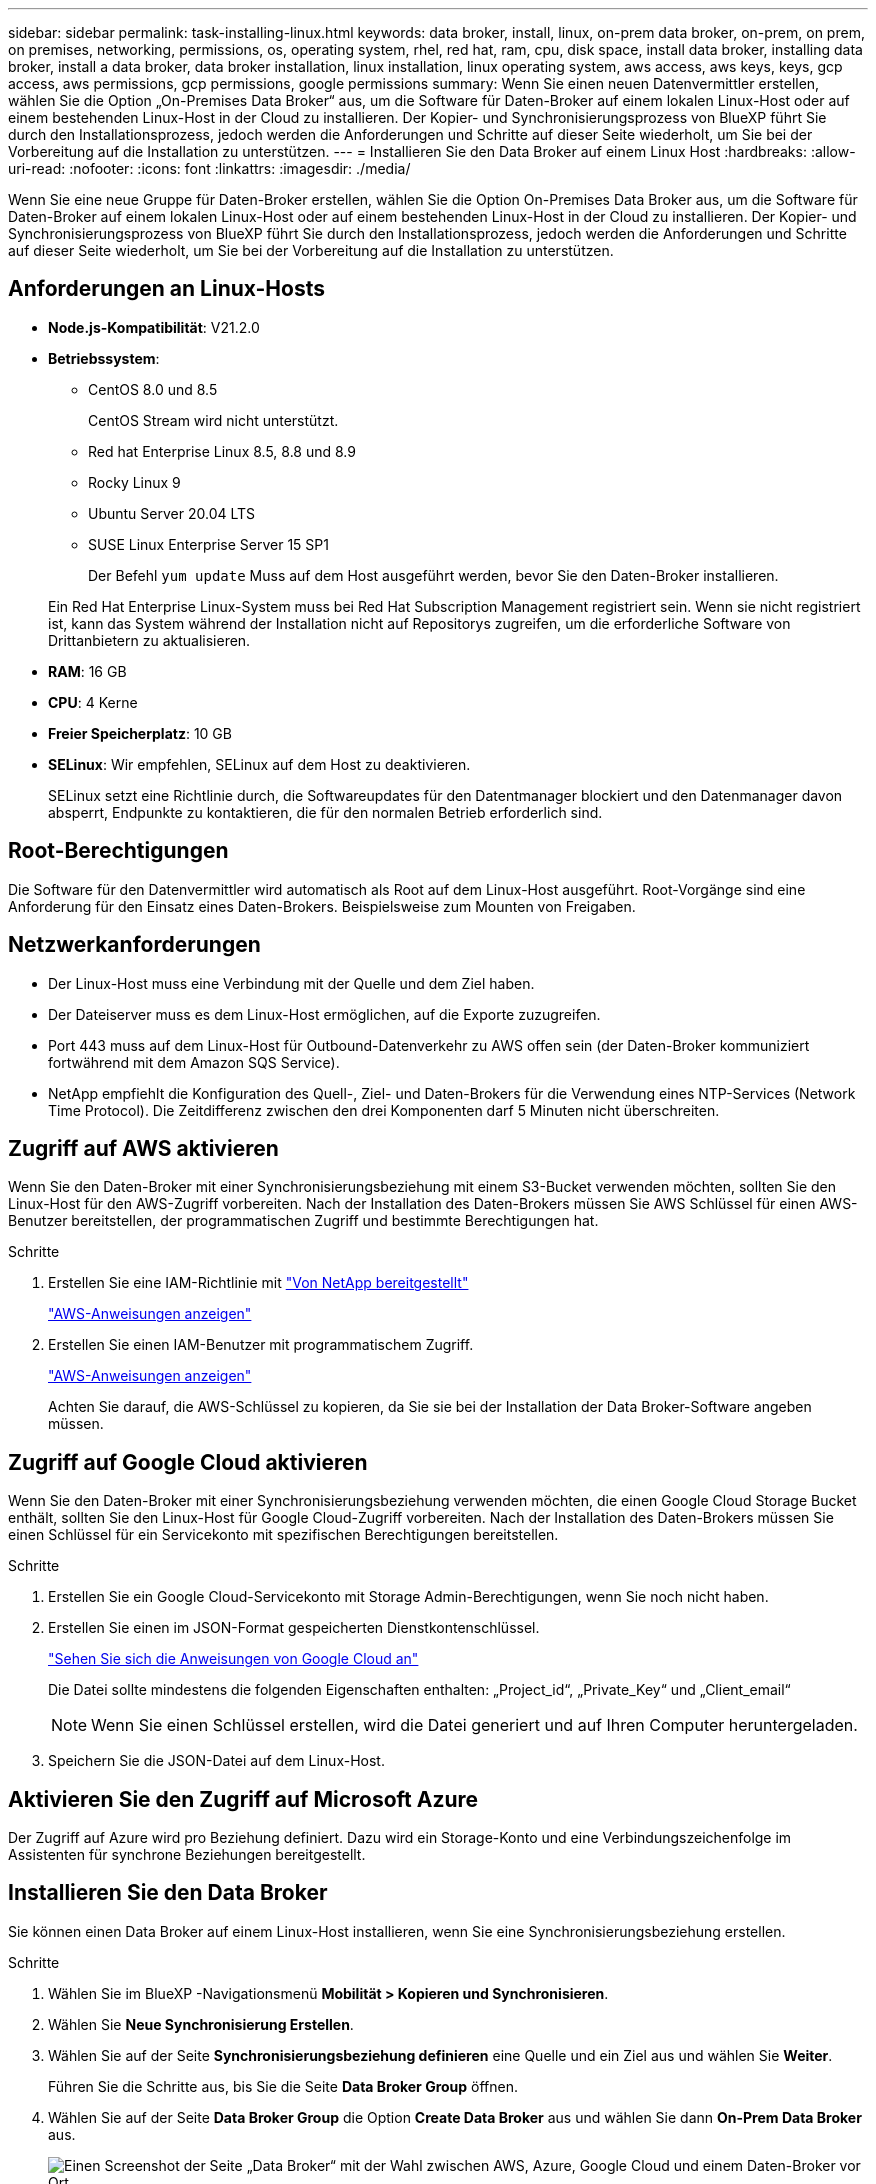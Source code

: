 ---
sidebar: sidebar 
permalink: task-installing-linux.html 
keywords: data broker, install, linux, on-prem data broker, on-prem, on prem, on premises, networking, permissions, os, operating system, rhel, red hat, ram, cpu, disk space, install data broker, installing data broker, install a data broker, data broker installation, linux installation, linux operating system, aws access, aws keys, keys, gcp access, aws permissions, gcp permissions, google permissions 
summary: Wenn Sie einen neuen Datenvermittler erstellen, wählen Sie die Option „On-Premises Data Broker“ aus, um die Software für Daten-Broker auf einem lokalen Linux-Host oder auf einem bestehenden Linux-Host in der Cloud zu installieren. Der Kopier- und Synchronisierungsprozess von BlueXP führt Sie durch den Installationsprozess, jedoch werden die Anforderungen und Schritte auf dieser Seite wiederholt, um Sie bei der Vorbereitung auf die Installation zu unterstützen. 
---
= Installieren Sie den Data Broker auf einem Linux Host
:hardbreaks:
:allow-uri-read: 
:nofooter: 
:icons: font
:linkattrs: 
:imagesdir: ./media/


[role="lead"]
Wenn Sie eine neue Gruppe für Daten-Broker erstellen, wählen Sie die Option On-Premises Data Broker aus, um die Software für Daten-Broker auf einem lokalen Linux-Host oder auf einem bestehenden Linux-Host in der Cloud zu installieren. Der Kopier- und Synchronisierungsprozess von BlueXP führt Sie durch den Installationsprozess, jedoch werden die Anforderungen und Schritte auf dieser Seite wiederholt, um Sie bei der Vorbereitung auf die Installation zu unterstützen.



== Anforderungen an Linux-Hosts

* *Node.js-Kompatibilität*: V21.2.0
* *Betriebssystem*:
+
** CentOS 8.0 und 8.5
+
CentOS Stream wird nicht unterstützt.

** Red hat Enterprise Linux 8.5, 8.8 und 8.9
** Rocky Linux 9
** Ubuntu Server 20.04 LTS
** SUSE Linux Enterprise Server 15 SP1
+
Der Befehl `yum update` Muss auf dem Host ausgeführt werden, bevor Sie den Daten-Broker installieren.

+
Ein Red Hat Enterprise Linux-System muss bei Red Hat Subscription Management registriert sein. Wenn sie nicht registriert ist, kann das System während der Installation nicht auf Repositorys zugreifen, um die erforderliche Software von Drittanbietern zu aktualisieren.



* *RAM*: 16 GB
* *CPU*: 4 Kerne
* *Freier Speicherplatz*: 10 GB
* *SELinux*: Wir empfehlen, SELinux auf dem Host zu deaktivieren.
+
SELinux setzt eine Richtlinie durch, die Softwareupdates für den Datentmanager blockiert und den Datenmanager davon absperrt, Endpunkte zu kontaktieren, die für den normalen Betrieb erforderlich sind.





== Root-Berechtigungen

Die Software für den Datenvermittler wird automatisch als Root auf dem Linux-Host ausgeführt. Root-Vorgänge sind eine Anforderung für den Einsatz eines Daten-Brokers. Beispielsweise zum Mounten von Freigaben.



== Netzwerkanforderungen

* Der Linux-Host muss eine Verbindung mit der Quelle und dem Ziel haben.
* Der Dateiserver muss es dem Linux-Host ermöglichen, auf die Exporte zuzugreifen.
* Port 443 muss auf dem Linux-Host für Outbound-Datenverkehr zu AWS offen sein (der Daten-Broker kommuniziert fortwährend mit dem Amazon SQS Service).
* NetApp empfiehlt die Konfiguration des Quell-, Ziel- und Daten-Brokers für die Verwendung eines NTP-Services (Network Time Protocol). Die Zeitdifferenz zwischen den drei Komponenten darf 5 Minuten nicht überschreiten.




== Zugriff auf AWS aktivieren

Wenn Sie den Daten-Broker mit einer Synchronisierungsbeziehung mit einem S3-Bucket verwenden möchten, sollten Sie den Linux-Host für den AWS-Zugriff vorbereiten. Nach der Installation des Daten-Brokers müssen Sie AWS Schlüssel für einen AWS-Benutzer bereitstellen, der programmatischen Zugriff und bestimmte Berechtigungen hat.

.Schritte
. Erstellen Sie eine IAM-Richtlinie mit https://s3.amazonaws.com/metadata.datafabric.io/docs/on_prem_iam_policy.json["Von NetApp bereitgestellt"^]
+
https://docs.aws.amazon.com/IAM/latest/UserGuide/access_policies_create.html["AWS-Anweisungen anzeigen"^]

. Erstellen Sie einen IAM-Benutzer mit programmatischem Zugriff.
+
https://docs.aws.amazon.com/IAM/latest/UserGuide/id_users_create.html["AWS-Anweisungen anzeigen"^]

+
Achten Sie darauf, die AWS-Schlüssel zu kopieren, da Sie sie bei der Installation der Data Broker-Software angeben müssen.





== Zugriff auf Google Cloud aktivieren

Wenn Sie den Daten-Broker mit einer Synchronisierungsbeziehung verwenden möchten, die einen Google Cloud Storage Bucket enthält, sollten Sie den Linux-Host für Google Cloud-Zugriff vorbereiten. Nach der Installation des Daten-Brokers müssen Sie einen Schlüssel für ein Servicekonto mit spezifischen Berechtigungen bereitstellen.

.Schritte
. Erstellen Sie ein Google Cloud-Servicekonto mit Storage Admin-Berechtigungen, wenn Sie noch nicht haben.
. Erstellen Sie einen im JSON-Format gespeicherten Dienstkontenschlüssel.
+
https://cloud.google.com/iam/docs/creating-managing-service-account-keys#creating_service_account_keys["Sehen Sie sich die Anweisungen von Google Cloud an"^]

+
Die Datei sollte mindestens die folgenden Eigenschaften enthalten: „Project_id“, „Private_Key“ und „Client_email“

+

NOTE: Wenn Sie einen Schlüssel erstellen, wird die Datei generiert und auf Ihren Computer heruntergeladen.

. Speichern Sie die JSON-Datei auf dem Linux-Host.




== Aktivieren Sie den Zugriff auf Microsoft Azure

Der Zugriff auf Azure wird pro Beziehung definiert. Dazu wird ein Storage-Konto und eine Verbindungszeichenfolge im Assistenten für synchrone Beziehungen bereitgestellt.



== Installieren Sie den Data Broker

Sie können einen Data Broker auf einem Linux-Host installieren, wenn Sie eine Synchronisierungsbeziehung erstellen.

.Schritte
. Wählen Sie im BlueXP -Navigationsmenü *Mobilität > Kopieren und Synchronisieren*.
. Wählen Sie *Neue Synchronisierung Erstellen*.
. Wählen Sie auf der Seite *Synchronisierungsbeziehung definieren* eine Quelle und ein Ziel aus und wählen Sie *Weiter*.
+
Führen Sie die Schritte aus, bis Sie die Seite *Data Broker Group* öffnen.

. Wählen Sie auf der Seite *Data Broker Group* die Option *Create Data Broker* aus und wählen Sie dann *On-Prem Data Broker* aus.
+
image:screenshot-on-prem.png["Einen Screenshot der Seite „Data Broker“ mit der Wahl zwischen AWS, Azure, Google Cloud und einem Daten-Broker vor Ort."]

+

NOTE: Obwohl die Option mit *_On-Prem_ Data Broker* gekennzeichnet ist, gilt sie für einen Linux-Host vor Ort oder in der Cloud.

. Geben Sie einen Namen für den Daten-Broker ein und wählen Sie *Weiter*.
+
Die Seite mit den Anweisungen wird in Kürze geladen. Sie müssen diese Anweisungen befolgen - sie enthalten einen eindeutigen Link, um das Installationsprogramm herunterzuladen.

. Auf der Seite mit den Anweisungen:
+
.. Wählen Sie aus, ob der Zugriff auf *AWS*, *Google Cloud* oder beides aktiviert werden soll.
.. Wählen Sie eine Installationsoption aus: *Kein Proxy*, *Proxy-Server verwenden* oder *Proxy-Server mit Authentifizierung verwenden*.
+

NOTE: Der Benutzer muss ein lokaler Benutzer sein. Domänenbenutzer werden nicht unterstützt.

.. Verwenden Sie die Befehle, um den Daten-Broker herunterzuladen und zu installieren.
+
Die folgenden Schritte enthalten Details zu den einzelnen möglichen Installationsoption. Folgen Sie der Seite mit den Anweisungen, um den genauen Befehl basierend auf Ihrer Installationsoption anzuzeigen.

.. Laden Sie das Installationsprogramm herunter:
+
*** Kein Proxy:
+
`curl <URI> -o data_broker_installer.sh`

*** Proxy-Server verwenden:
+
`curl <URI> -o data_broker_installer.sh -x <proxy_host>:<proxy_port>`

*** Proxy-Server mit Authentifizierung verwenden:
+
`curl <URI> -o data_broker_installer.sh -x <proxy_username>:<proxy_password>@<proxy_host>:<proxy_port>`

+
URI:: Beim Kopieren und Synchronisieren von BlueXP wird die URI der Installationsdatei auf der Seite mit den Anweisungen angezeigt. Diese wird geladen, wenn Sie den Aufforderungen zur Implementierung des On-Premises Data Broker folgen. Dieser URI wird hier nicht wiederholt, weil der Link dynamisch erzeugt wird und nur einmal verwendet werden kann. <<Installieren Sie den Data Broker,Befolgen Sie diese Schritte, um die URI aus der BlueXP Kopier- und Synchronisierungsfunktion zu beziehen>>.




.. Wechseln Sie zu Superuser, machen Sie das Installationsprogramm ausführbar und installieren Sie die Software:
+

NOTE: Jeder der unten aufgeführten Befehle enthält Parameter für AWS-Zugriff und Google Cloud-Zugriff. Folgen Sie der Seite mit den Anweisungen, um den genauen Befehl basierend auf Ihrer Installationsoption anzuzeigen.

+
*** Keine Proxy-Konfiguration:
+
`sudo -s
chmod +x data_broker_installer.sh
./data_broker_installer.sh -a <aws_access_key> -s <aws_secret_key> -g <absolute_path_to_the_json_file>`

*** Proxy-Konfiguration:
+
`sudo -s
chmod +x data_broker_installer.sh
./data_broker_installer.sh -a <aws_access_key> -s <aws_secret_key> -g <absolute_path_to_the_json_file> -h <proxy_host> -p <proxy_port>`

*** Proxy-Konfiguration mit Authentifizierung:
+
`sudo -s
chmod +x data_broker_installer.sh
./data_broker_installer.sh -a <aws_access_key> -s <aws_secret_key> -g <absolute_path_to_the_json_file> -h <proxy_host> -p <proxy_port> -u <proxy_username> -w <proxy_password>`

+
AWS-Schlüssel:: Dies sind die Schlüssel für den Benutzer, die Sie vorbereitet haben sollten <<Zugriff auf AWS aktivieren,Befolgen Sie diese Schritte>>. Die AWS Schlüssel werden im Daten-Broker gespeichert, der in Ihrem lokalen oder Cloud-Netzwerk ausgeführt wird. NetApp verwendet die Schlüssel nicht außerhalb des Datenmaklers.
JSON-Datei:: Dies ist die JSON-Datei, die einen Service-Account-Schlüssel enthält, den Sie vorbereitet haben sollten <<Zugriff auf Google Cloud aktivieren,Befolgen Sie diese Schritte>>.






. Sobald der Daten-Broker verfügbar ist, wählen Sie in der BlueXP Kopier- und Synchronisierungsfunktion *Weiter* aus.
. Füllen Sie die Seiten im Assistenten aus, um die neue Synchronisierungsbeziehung zu erstellen.

